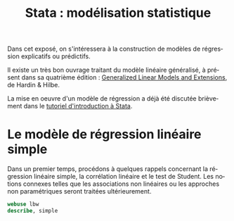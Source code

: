 #+TITLE: Stata : modélisation statistique
#+LANGUAGE: fr
#+LATEX_CLASS: handout-fr
#+HTML_HEAD: <link rel="stylesheet" type="text/css" href="worg.css" />
#+HTML_MATHJAX: scale: 90
#+OPTIONS: H:3 num:nil toc:t \n:nil ':t @:t ::t |:t ^:nil -:t f:nil *:t TeX:t skip:nil d:nil html-style:nil tags:not-in-toc

Dans cet exposé, on s'intéressera à la construction de modèles de régression explicatifs ou prédictifs.

Il existe un très bon ouvrage traitant du modèle linéaire généralisé, à présent dans sa quatrième édition : [[https://www.stata.com/bookstore/generalized-linear-models-and-extensions/][Generalized Linear Models and Extensions]], de Hardin & Hilbe.

La mise en oeuvre d'un modèle de régression a déjà été discutée brièvement dans le [[./00-intro.html][tutoriel d'introduction à Stata]]. 

* Le modèle de régression linéaire simple

Dans un premier temps, procédons à quelques rappels concernant la régression linéaire simple, la corrélation linéaire et le test de Student. Les notions connexes telles que les associations non linéaires ou les approches non paramétriques seront traitées ultérieurement.
#+BEGIN_SRC stata :session :results output :exports both
webuse lbw
describe, simple
#+END_SRC
